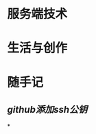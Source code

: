 * 服务端技术
:PROPERTIES:
:heading: 1
:END:
* 生活与创作
:PROPERTIES:
:heading: 1
:END:
* 随手记
:PROPERTIES:
:heading: 1
:END:
** [[github添加ssh公钥]]
*